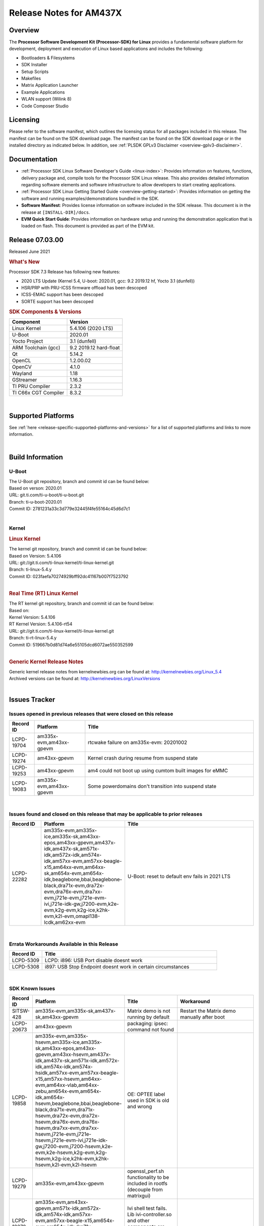 .. _release-specific-release-notes:

************************************
Release Notes for AM437X
************************************
.. http://processors.wiki.ti.com/index.php/Processor_SDK_Linux_Release_Notes

Overview
========

The **Processor Software Development Kit (Processor-SDK) for Linux**
provides a fundamental software platform for development, deployment and
execution of Linux based applications and includes the following:

-  Bootloaders & Filesystems
-  SDK Installer
-  Setup Scripts
-  Makefiles
-  Matrix Application Launcher
-  Example Applications
-  WLAN support (Wilink 8)
-  Code Composer Studio

Licensing
=========

Please refer to the software manifest, which outlines the licensing
status for all packages included in this release. The manifest can be
found on the SDK download page. The manifest can be found on the SDK
download page or in the installed directory as indicated below. In
addition, see :ref:`PLSDK GPLv3 Disclaimer <overview-gplv3-disclaimer>`.

Documentation
===============
-  :ref:`Processor SDK Linux Software Developer's Guide <linux-index>`: Provides information on features, functions, delivery package and,
   compile tools for the Processor SDK Linux release. This also provides
   detailed information regarding software elements and software
   infrastructure to allow developers to start creating applications.
-  :ref:`Processor SDK Linux Getting Started Guide <overview-getting-started>`: Provides information on getting the software and running
   examples/demonstrations bundled in the SDK.
-  **Software Manifest**: Provides license information on software
   included in the SDK release. This document is in the release at
   ``[INSTALL-DIR]/docs``.
-  **EVM Quick Start Guide**: Provides information on hardware setup and
   running the demonstration application that is loaded on flash. This
   document is provided as part of the EVM kit.

Release 07.03.00
==================

Released June 2021

.. rubric:: What's New
   :name: whats-new

Processor SDK 7.3 Release has following new features:

- 2020 LTS Update (Kernel 5.4, U-boot: 2020.01, gcc: 9.2 2019.12 hf, Yocto 3.1 (dunfell))
- HSR/PRP with PRU-ICSS firmware offload has been descoped
- ICSS-EMAC support has been descoped
- SORTE support has been descoped

.. _release-specific-sdk-components-versions:

.. rubric:: SDK Components & Versions
   :name: sdk-components-versions

+--------------------------+----------------------------+
| Component                | Version                    |
+==========================+============================+
| Linux Kernel             | 5.4.106 (2020 LTS)         |
+--------------------------+----------------------------+
| U-Boot                   | 2020.01                    |
+--------------------------+----------------------------+
| Yocto Project            | 3.1 (dunfell)              |
+--------------------------+----------------------------+
| ARM Toolchain (gcc)      | 9.2 2019.12 hard-float     |
+--------------------------+----------------------------+
| Qt                       | 5.14.2                     |
+--------------------------+----------------------------+
| OpenCL                   | 1.2.00.02                  |
+--------------------------+----------------------------+
| OpenCV                   | 4.1.0                      |
+--------------------------+----------------------------+
| Wayland                  | 1.18                       |
+--------------------------+----------------------------+
| GStreamer                | 1.16.3                     |
+--------------------------+----------------------------+
| TI PRU Compiler          | 2.3.2                      |
+--------------------------+----------------------------+
| TI C66x CGT Compiler     | 8.3.2                      |
+--------------------------+----------------------------+

|

Supported Platforms
=====================================
See :ref:`here <release-specific-supported-platforms-and-versions>` for a list of supported platforms and links to more information.

|


Build Information
=====================================

.. _release-specific-build-information-u-boot:

U-Boot
-------------------------

| The U-Boot git repository, branch and commit id can be found below:
| Based on verson: 2020.01
| URL: git.ti.com/ti-u-boot/ti-u-boot.git
| Branch: ti-u-boot-2020.01
| Commit ID: 2781231a33c3d779e32445f4fe55164c45d6d7c1

|

.. _release-specific-build-information-kernel:

Kernel
-------------------------

.. _release-specific-build-information-linux-kernel:

.. rubric:: Linux Kernel
   :name: linux-kernel

| The kernel git repository, branch and commit id can be found below:
| Based on Version: 5.4.106
| URL: git://git.ti.com/ti-linux-kernel/ti-linux-kernel.git
| Branch: ti-linux-5.4.y
| Commit ID: 023faefa70274929bff92dc41167b007f7523792

|

.. _release-specific-build-information-rt-linux-kernel:

.. rubric:: Real Time (RT) Linux Kernel
   :name: real-time-rt-linux-kernel

| The RT kernel git repository, branch and commit id can be found below:
| Based on:
| Kernel Version: 5.4.106
| RT Kernel Version: 5.4.106-rt54

| URL: git://git.ti.com/ti-linux-kernel/ti-linux-kernel.git
| Branch: ti-rt-linux-5.4.y
| Commit ID: 519667b0d81d74a6e55105dcd6072ae550352599

|


.. _release-specific-generic-kernel-release-notes:

.. rubric:: Generic Kernel Release Notes
   :name: generic-kernel-release-notes

| Generic kernel release notes from kernelnewbies.org can be found at:
  http://kernelnewbies.org/Linux_5.4
| Archived versions can be found at:
  http://kernelnewbies.org/LinuxVersions

|

Issues Tracker
=====================================

Issues opened in previous releases that were closed on this release
---------------------------------------------------------------------

.. csv-table::
   :header: "Record ID", "Platform", "Title"
   :widths: 15, 30, 100

   LCPD-19704,"am335x-evm,am43xx-gpevm", rtcwake failure on am335x-evm: 20201002
   LCPD-19274,"am43xx-gpevm", Kernel crash during resume from suspend state
   LCPD-19253,"am43xx-gpevm", am4 could not boot up using cumtom built images for eMMC
   LCPD-19083,"am335x-evm,am43xx-gpevm", Some powerdomains don't transition into suspend state

|


Issues found and closed on this release that may be applicable to prior releases
-----------------------------------------------------------------------------------
.. csv-table::
   :header: "Record ID", "Platform", "Title"
   :widths: 15, 20, 70

   LCPD-22282,"am335x-evm,am335x-ice,am335x-sk,am43xx-epos,am43xx-gpevm,am437x-idk,am437x-sk,am571x-idk,am572x-idk,am574x-idk,am57xx-evm,am57xx-beagle-x15,am64xx-evm,am64xx-sk,am654x-evm,am654x-idk,beaglebone,bbai,beaglebone-black,dra71x-evm,dra72x-evm,dra76x-evm,dra7xx-evm,j721e-evm,j721e-evm-ivi,j721e-idk-gw,j7200-evm,k2e-evm,k2g-evm,k2g-ice,k2hk-evm,k2l-evm,omapl138-lcdk,am62xx-evm", U-Boot: reset to default env fails in 2021 LTS

|

Errata Workarounds Available in this Release
------------------------------------------------
.. csv-table::
   :header: "Record ID",  "Title"
   :widths: 15, 80

   LCPD-5309, LCPD:  i896: USB Port disable doesnt work
   LCPD-5308, i897: USB Stop Endpoint doesnt work in certain circumstances


|

SDK Known Issues
-----------------
.. csv-table::
   :header: "Record ID", "Platform", "Title", "Workaround"
   :widths: 25, 30, 50, 600

   SITSW-428,"am335x-evm,am335x-sk,am437x-sk,am43xx-gpevm","Matrix demo is not running by default","Restart the Matrix demo manually after boot"
   LCPD-20673,"am43xx-gpevm","packaging: ipsec: command not found",""
   LCPD-19858,"am335x-evm,am335x-hsevm,am335x-ice,am335x-sk,am43xx-epos,am43xx-gpevm,am43xx-hsevm,am437x-idk,am437x-sk,am571x-idk,am572x-idk,am574x-idk,am574x-hsidk,am57xx-evm,am57xx-beagle-x15,am57xx-hsevm,am64xx-evm,am64xx-vlab,am64xx-zebu,am654x-evm,am654x-idk,am654x-hsevm,beaglebone,bbai,beaglebone-black,dra71x-evm,dra71x-hsevm,dra72x-evm,dra72x-hsevm,dra76x-evm,dra76x-hsevm,dra7xx-evm,dra7xx-hsevm,j721e-evm,j721e-hsevm,j721e-evm-ivi,j721e-idk-gw,j7200-evm,j7200-hsevm,k2e-evm,k2e-hsevm,k2g-evm,k2g-hsevm,k2g-ice,k2hk-evm,k2hk-hsevm,k2l-evm,k2l-hsevm","OE: OPTEE label used in SDK is old and wrong",""
   LCPD-19279,"am335x-evm,am43xx-gpevm","openssl_perf.sh functionality to be included in rootfs (decouple from matrixgui)",""
   LCPD-18270,"am335x-evm,am43xx-gpevm,am571x-idk,am572x-idk,am574x-idk,am57xx-evm,am57xx-beagle-x15,am654x-evm,am654x-idk,dra71x-evm,dra72x-evm,dra76x-evm,dra7xx-evm,j721e-evm,j721e-evm-ivi,j721e-idk-gw","Ivi shell test fails. Lib ivi-controller.so and other components are missing from the file system",""
   LCPD-17659,"am437x-idk","Disable GPU on AM437x IDK",""
   LCPD-17449,"am335x-evm,am335x-hsevm,am335x-ice,am335x-sk,am43xx-epos,am43xx-gpevm,am43xx-hsevm,am437x-idk,am437x-sk,am571x-idk,am572x-idk,am574x-idk,am574x-hsidk,am57xx-evm,am57xx-beagle-x15,am57xx-hsevm,am654x-evm,am654x-idk,am654x-hsevm,beaglebone,beaglebone-black,dra71x-evm,dra71x-hsevm,dra72x-evm,dra72x-hsevm,dra76x-evm,dra76x-hsevm,dra7xx-evm,dra7xx-hsevm","libasan_preinit.o is missing in devkit",""
   LCPD-17413,"am335x-evm,am43xx-gpevm,am57xx-evm,am654x-evm","QT Webengine-based browser: the mouse does not work within the web page with QPA EGLFS",""
   LCPD-15918,"am43xx-gpevm,dra7xx-evm,k2g-evm,k2l-hsevm","ti-ipc-rtos gets stuck in xdctools",""
   LCPD-12405,"am335x-evm,am335x-ice,am43xx-epos,am43xx-gpevm,am57xx-evm,dra71x-evm,k2e-evm,k2e-hsevm,k2g-evm,k2g-hsevm,k2l-evm","Openssl certgen fails due to coredump in openssl_gen_cert.sh",""
   LCPD-9923,"am335x-evm,am43xx-gpevm,am57xx-evm,k2e-evm,k2g-evm,k2hk-evm,k2l-evm","Error message in boot log for K2 and AM platforms",""
   LCPD-8352,"am43xx-gpevm,am57xx-evm,dra7xx-evm","weston: stress testing with 75 concurrent instances of simple-egl leads to unresponsive HMI due to running out of memory","1. Restart Wayland application. 2. Restart board if Weston is killed by oom-killer"
   LCPD-8345,"am335x-evm,am437x-idk,dra7xx-evm,dra7xx-hsevm,k2e-evm,k2e-hsevm,k2hk-evm,k2l-evm","Board fails to start login console after waiting 3.5 minutes ( hard to reproduce, ~4/1000)","Restart the EVM"
   LCPD-7255,"am335x-evm,am335x-ice,am335x-sk,am43xx-gpevm,am43xx-hsevm,am437x-idk,am437x-sk,am571x-idk,am572x-idk,am57xx-evm,beaglebone,beaglebone-black,beaglebone-black-ice,dra72x-evm,dra72x-hsevm,dra7xx-evm,dra7xx-hsevm,k2e-evm,k2g-evm,k2g-ice,k2hk-evm,k2l-evm","Telnet login takes too long (~40 seconds)","Booting with rootfs mounted over NFS might cause ~40 seconds delay on telnet login because DNS entries might not be properly populated. To work around this issue, enter appropriate DNS server IP in resolv.conf. For example:   echo 'nameserver 192.0.2.2' > /etc/resolv.conf;"
   LCPD-7025,"am43xx-gpevm","System takes more than 10 seconds to go from login prompt to system prompt","Automated tests need to account for this boot delay"

|

.. _release-specific-u-boot-known-issues:

U-Boot Known Issues
------------------------
.. csv-table::
   :header: "Record ID","Platform", "Title","Workaround"
   :widths: 15, 30, 70, 30

   "LCPD-18643","am335x-evm,am335x-hsevm,am335x-ice,am335x-sk,am43xx-epos,am43xx-gpevm,am43xx-hsevm,am437x-idk,am437x-sk","U-Boot: AM335x/AM473x: Both SPI CS signals get asserted",""
   "LCPD-7864","am335x-evm,am335x-ice,am335x-sk,am43xx-gpevm,am437x-idk,am437x-sk","U-Boot: Ethernet boot fails on AM335x and AM437x",""


|

.. _release-specific-linux-kernel-known-issues:

Linux Kernel Known Issues
---------------------------
.. csv-table::
   :header: "Record ID", "Priority", "Title", "Component", "Subcomponent", "Platform", "Workaround", "Impact"
   :widths: 5, 10, 70, 10, 5, 20, 35, 20

   LCPD-9098,P4-Low,Writeback: error prints seen when doing wb capture,Audio & Display,"Capture, Display, Writeback","am571x-idk, am572x-idk, am57xx-evm, dra71x-evm, dra71x-hsevm, dra72x-evm, dra72x-hsevm, dra7xx-evm, dra7xx-hsevm",,
   LCPD-22748,"P5-Not Prioritized","Kernel Panic after shutdown of kernel","Baseport","","am437x-idk","",""
   LCPD-22541,"P5-Not Prioritized","Kernel crash while running docker example","Connectivity","","am335x-ice,am437x-idk","",""
   LCPD-21524,"P5-Not Prioritized","Resume taking longer time","Baseport","","am43xx-gpevm","",""
   LCPD-21523,"P5-Not Prioritized","alpha blending test failure","Audio & Display","","am43xx-gpevm","",""
   LCPD-20680,"P5-Not Prioritized","VPFE capture fails","Audio & Display","","am43xx-gpevm","",""
   LCPD-20677,"P5-Not Prioritized","nbench: Numeric_Sort out of expected range: 431.72 < 529.7634209650582 - 46.19151441991239, String_Sort out of expected range: 52.731 < 60.232635274542424 - 3.325711027279963","Baseport","","am43xx-gpevm","",""
   LCPD-20676,"P5-Not Prioritized","test setup: display tests depend on weston","Audio & Display","","am43xx-gpevm","",""
   LCPD-20675,"P5-Not Prioritized","stream: measured value=591.3, historical mean=368.81875, std=0.6843183956822658","Baseport","","am43xx-gpevm","",""
   LCPD-20674,"P5-Not Prioritized"," pm_runtime is not enabled for ETH ","Connectivity","","am43xx-gpevm","",""
   LCPD-20653,"P5-Not Prioritized","ltp: kernel syscall tests fail","Baseport","","am335x-evm,am43xx-gpevm","",""
   LCPD-20301,"P3-Medium","5.11-rc3 - crypto device not found ","Baseport","","am43xx-gpevm","",""
   LCPD-19838,"P3-Medium","Cryptodev not building against 5.10 kernel","Baseport","","am335x-evm,am335x-hsevm,am335x-ice,am335x-sk,am43xx-epos,am43xx-gpevm,am43xx-hsevm,am437x-idk,am437x-sk,am571x-idk,am572x-idk,am574x-idk,am574x-hsidk,am57xx-evm,am57xx-beagle-x15,am57xx-hsevm,am64xx-evm,am64xx-vlab,am64xx-zebu,am654x-evm,am654x-idk,am654x-hsevm,beaglebone,bbai,beaglebone-black,dra71x-evm,dra71x-hsevm,dra72x-evm,dra72x-hsevm,dra76x-evm,dra76x-hsevm,dra7xx-evm,dra7xx-hsevm,dra8xx-qt,dra8xx-zebu,j7am-evm,j721e-evm,j721e-hsevm,j721e-evm-ivi,j721e-idk-gw,j721e-vlab,j7200-evm,j7200-hsevm,k2e-evm,k2e-hsevm,k2g-evm,k2g-hsevm,k2g-ice,k2hk-evm,k2hk-hsevm,k2l-evm,k2l-hsevm,omapl138-lcdk,j721s2-evm,j7amp-evm,j7ae-evm,j7am-vlab,j7am-zebu,j7ae-vlab,j7ae-zebu,j7aep-vlab,j7aep-zebu,j7amp-vlab,j7amp-zebu","",""
   LCPD-19702,"P3-Medium","crypto algapi failure on am335x-evm: 20201002","Baseport","","am335x-evm,am437x-sk","",""
   LCPD-19660,"P4-Low","Remove unused definitions and related code for SV frame MAC address","Connectivity","","am335x-ice,am437x-idk,am571x-idk,am572x-idk,am574x-idk","",""
   LCPD-17673,"P3-Medium","No software documentation for the Timer module","Baseport","Timers","am335x-evm,am43xx-gpevm,am571x-idk,am572x-idk,am574x-idk,am57xx-evm,am654x-evm,beaglebone-black,dra71x-evm,dra72x-evm,dra7xx-evm,j721e-evm","",""
   LCPD-12226,"P3-Medium","mmcsd first write perf decreased on some platforms","Connectivity","","am43xx-gpevm,am574x-idk,am57xx-evm,omapl138-lcdk","",""
   LCPD-10974,"P3-Medium","am43xx-gpevm - usb camera gadget shows halting frames","Connectivity","USB","am43xx-gpevm","None",""
   LCPD-7955,"P3-Medium","Uncorrectable Bitflip errors seen after switch to SystemD","Connectivity","GPMC","am335x-evm,am43xx-gpevm,k2e-evm,k2g-evm,k2g-ice,k2hk-evm,k2hk-hsevm,k2l-evm","Workaround to erase the NAND flash completely if flashed with an incompatible flash writer. SystemD tries to mount all partitions and that is the reason this is being seen now.",""
   LCPD-1207,"P4-Low","AM43XX/AM57XX/DRA7: CONNECTIVITY: dwc3_omap on am43xx and xhci_plat_hcd on dra7 - removal results in segmentation fault","Connectivity","USB","am43xx-gpevm,am57xx-evm,dra7xx-evm","",""


|

.. _release-specific-rt-linux-kernel-known-issues:

RT Linux Kernel Known Issues
-----------------------------


   - None
     
|


.. rubric:: Installation and Usage
   :name: installation-and-usage

The :ref:`Software Developer's Guide <linux-index>` provides instructions on how to setup up your Linux development
environment, install the SDK and start your development.  It also includes User's Guides for various Example Applications and Code
Composer Studio.

| 

.. rubric:: Host Support
   :name: host-support

The Processor SDK is developed, built and verified on Ubuntu 16.04 and 18.04. Details on how to create a virtual machine to load Ubuntu
are described in :ref:`this page <how-to-build-a-ubuntu-linux-host-under-vmware>`.


.. note::
   Processor SDK Installer is 64-bit, and installs only on 64-bit host
   machine. Support for 32-bit host is dropped as Linaro toolchain is
   available only for 64-bit machines

| 

